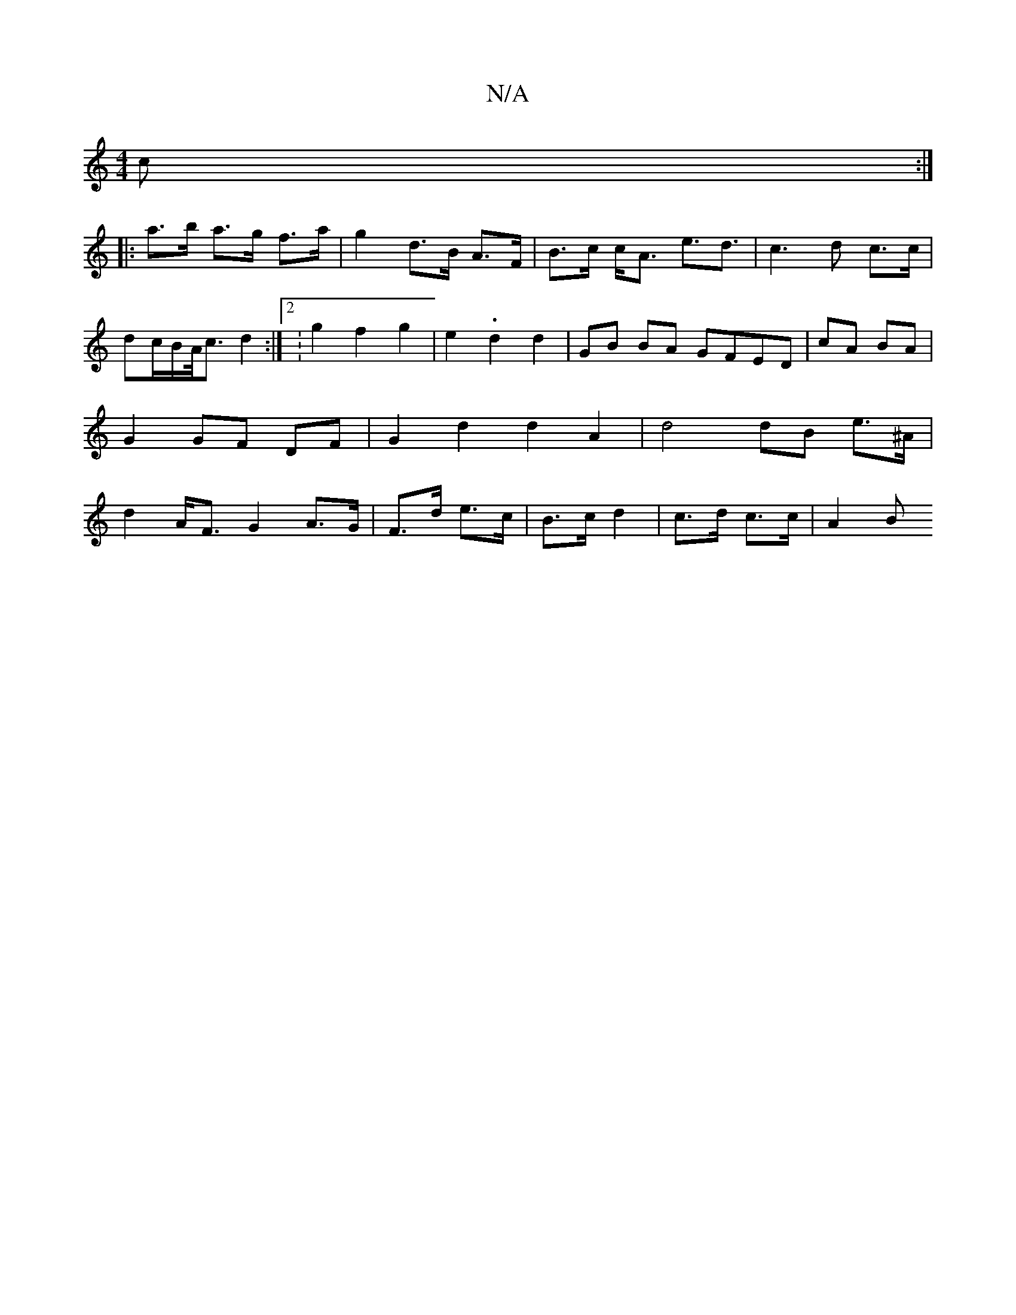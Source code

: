 X:1
T:N/A
M:4/4
R:N/A
K:Cmajor
>c :|
|: a>b a>g f>a | g2 d>B A>F | B>c c<A e>d3 | c3d c>c| dc/2B/2A/4c3/2 d2:|[2:g2 f2 g2 | e2-- .d2 d2 | GB BA GFED|cA BA| G2GF DF|G2d2 d2A2|d4 dB e>^A|d2A<F G2 A>G|F>d e>c|B>c d2 | c>d c>c | A2 (3B